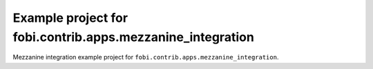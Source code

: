 ===========================================================
Example project for fobi.contrib.apps.mezzanine_integration
===========================================================
Mezzanine integration example project for
``fobi.contrib.apps.mezzanine_integration``.
